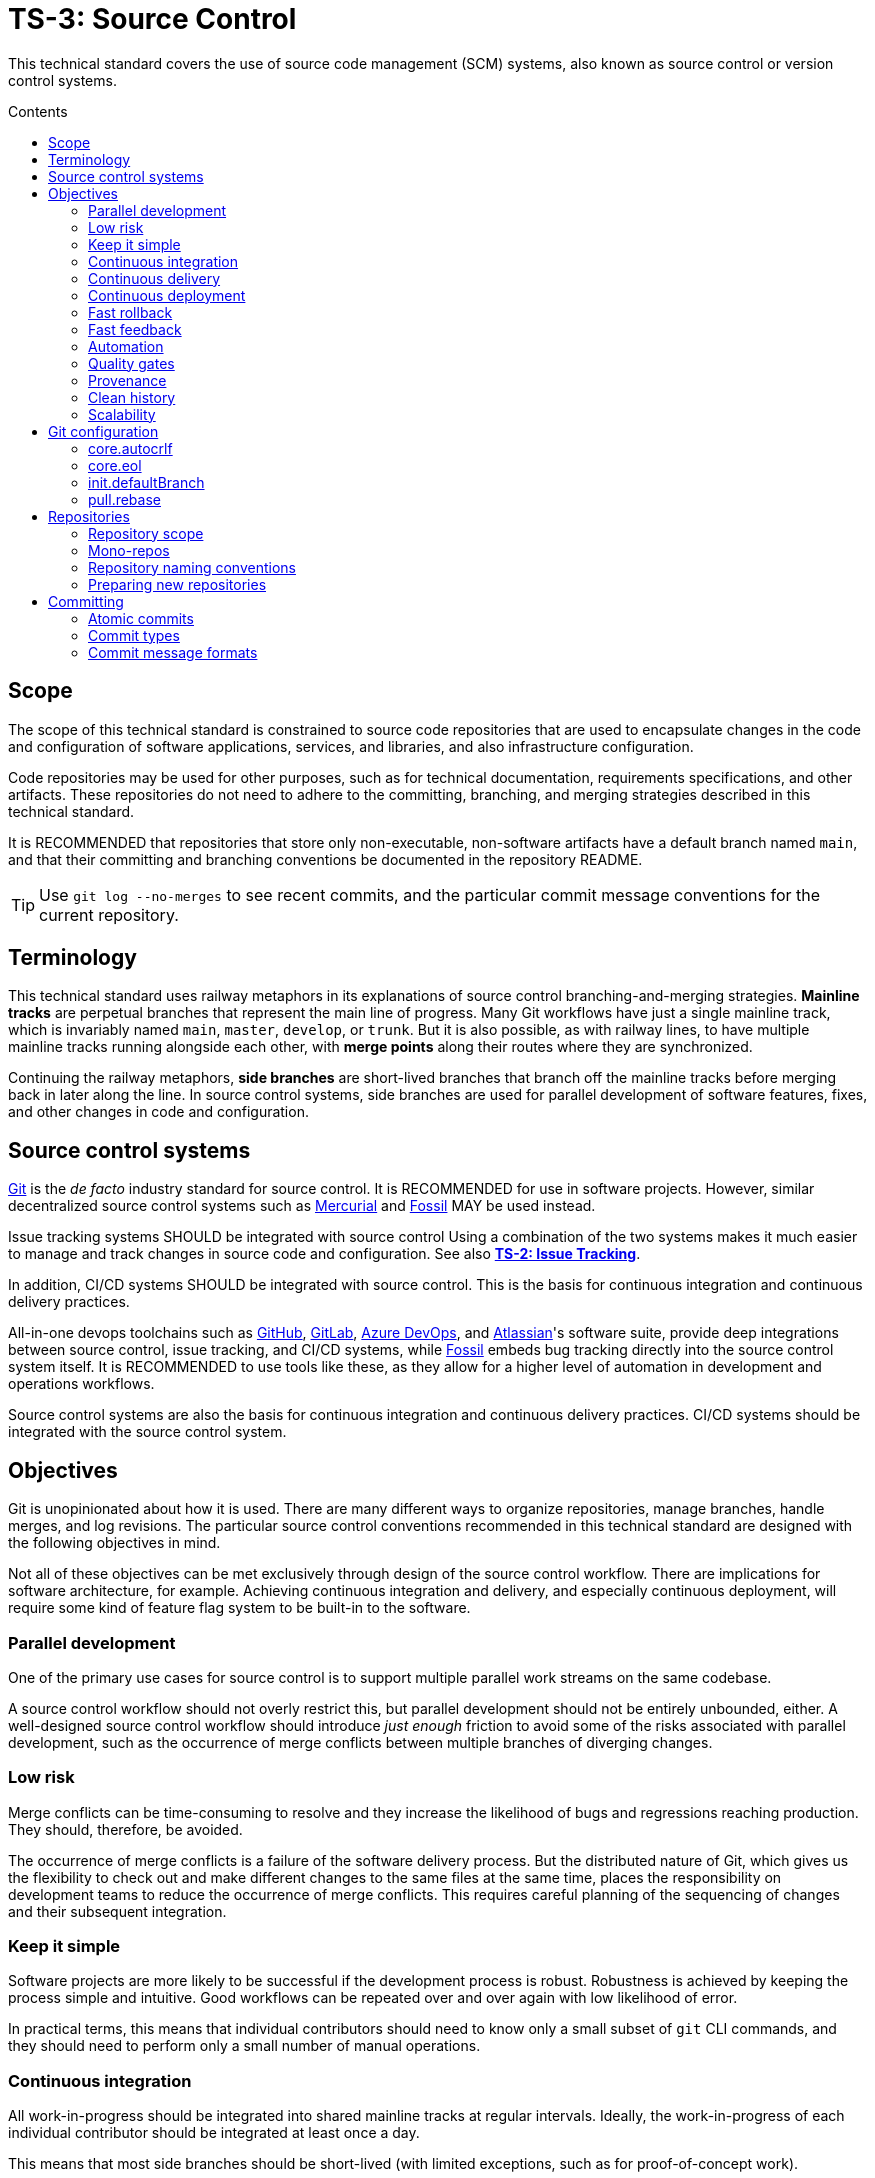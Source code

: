 = TS-3: Source Control
:toc: macro
:toc-title: Contents

This technical standard covers the use of source code management (SCM) systems, also known as source control or version control systems.

toc::[]

== Scope

The scope of this technical standard is constrained to source code repositories that are used to encapsulate changes in the code and configuration of software applications, services, and libraries, and also infrastructure configuration.

Code repositories may be used for other purposes, such as for technical documentation, requirements specifications, and other artifacts. These repositories do not need to adhere to the committing, branching, and merging strategies described in this technical standard.

It is RECOMMENDED that repositories that store only non-executable, non-software artifacts have a default branch named `main`, and that their committing and branching conventions be documented in the repository README.

[TIP]
======
Use `git log --no-merges` to see recent commits, and the particular commit message conventions for the current repository.
======

== Terminology

This technical standard uses railway metaphors in its explanations of source control branching-and-merging strategies. *Mainline tracks* are perpetual branches that represent the main line of progress. Many Git workflows have just a single mainline track, which is invariably named `main`, `master`, `develop`, or `trunk`. But it is also possible, as with railway lines, to have multiple mainline tracks running alongside each other, with *merge points* along their routes where they are synchronized.

Continuing the railway metaphors, *side branches* are short-lived branches that branch off the mainline tracks before merging back in later along the line. In source control systems, side branches are used for parallel development of software features, fixes, and other changes in code and configuration.

== Source control systems

https://git-scm.com/[Git] is the _de facto_ industry standard for source control. It is RECOMMENDED for use in software projects. However, similar decentralized source control systems such as https://www.mercurial-scm.org/[Mercurial] and https://fossil-scm.org/[Fossil] MAY be used instead.

Issue tracking systems SHOULD be integrated with source control Using a combination of the two systems makes it much easier to manage and track changes in source code and configuration. See also *link:./002-issue-tracking.adoc[TS-2: Issue Tracking]*.

In addition, CI/CD systems SHOULD be integrated with source control. This is the basis for continuous integration and continuous delivery practices.

All-in-one devops toolchains such as https://github.com/[GitHub], https://about.gitlab.com/[GitLab], https://azure.microsoft.com/en-us/products/devops/[Azure DevOps], and https://www.atlassian.com/[Atlassian]'s software suite, provide deep integrations between source control, issue tracking, and CI/CD systems, while https://fossil-scm.org/[Fossil] embeds bug tracking directly into the source control system itself. It is RECOMMENDED to use tools like these, as they allow for a higher level of automation in development and operations workflows.

Source control systems are also the basis for continuous integration and continuous delivery practices. CI/CD systems should be integrated with the source control system.

== Objectives

Git is unopinionated about how it is used. There are many different ways to organize repositories, manage branches, handle merges, and log revisions. The particular source control conventions recommended in this technical standard are designed with the following objectives in mind.

****
Not all of these objectives can be met exclusively through design of the source control workflow. There are implications for software architecture, for example. Achieving continuous integration and delivery, and especially continuous deployment, will require some kind of feature flag system to be built-in to the software.
****

=== Parallel development

One of the primary use cases for source control is to support multiple parallel work streams on the same codebase.

A source control workflow should not overly restrict this, but parallel development should not be entirely unbounded, either. A well-designed source control workflow should introduce _just enough_ friction to avoid some of the risks associated with parallel development, such as the occurrence of merge conflicts between multiple branches of diverging changes.

=== Low risk

Merge conflicts can be time-consuming to resolve and they increase the likelihood of bugs and regressions reaching production. They should, therefore, be avoided.

The occurrence of merge conflicts is a failure of the software delivery process. But the distributed nature of Git, which gives us the flexibility to check out and make different changes to the same files at the same time, places the responsibility on development teams to reduce the occurrence of merge conflicts. This requires careful planning of the sequencing of changes and their subsequent integration.

=== Keep it simple

Software projects are more likely to be successful if the development process is robust. Robustness is achieved by keeping the process simple and intuitive. Good workflows can be repeated over and over again with low likelihood of error.

In practical terms, this means that individual contributors should need to know only a small subset of `git` CLI commands, and they should need to perform only a small number of manual operations.

=== Continuous integration

All work-in-progress should be integrated into shared mainline tracks at regular intervals. Ideally, the work-in-progress of each individual contributor should be integrated at least once a day.

This means that most side branches should be short-lived (with limited exceptions, such as for proof-of-concept work).

Continuous integration has many, many benefits, one of which is to further reduce the occurrence of time-sucking merge conflicts between parallel development streams.

=== Continuous delivery

It should be possible to _immediately_ deploy to production – or to production-like environments such as staging servers or canary channels – the latest stable revision of the software under source control.

Production deployments should be fast and highly automated. It should not be necessary to wait for builds to complete or tests to pass. This allows production services to be rebuilt quickly. For example, fast rollbacks can be done in response to incidents.

=== Continuous deployment

Continuous deployment is not appropriate for every software product, but where it is appropriate the source control workflow needs to support frequent deployments to production (or other production-like environments).

The aim is to avoid big bang releases. Instead, a continuous deployment process ships lots and lots of very small changes.

Shipping to production regularly reduces risks of regressions and incidents in production, and makes it easier to identify the root cause of any issues that _do_ arise in production (because the last release's diff is always small).

=== Fast rollback

Continuous deployment also requires fast reproducibility of _prior_ versions of the software under source control.

If an incident occurs in production after a release, it needs to be easy to rollback to the last known good version _as quickly as possible_, and with a high degree of confidence that the rollback will be successful.

This process should be automated as much as reasonably possible.

The alternative, to fix forward, always requires some degree of manual labour, and can therefore never be as well automated as rollbacks.

Fast rollbacks depend on prior versions maintaining stability indefinitely. In other words, it should be possible to recreate _any prior version_ of a system, at any time now or in the future.

=== Fast feedback

The source control workflow should support the automated use of tools that give us fast feedback on the _quality_ of our evolving software.

In particular, static and runtime tests should be run on every commit, rather than be delayed until the point of integration. (This constraint may be relaxed to reduce excessive devops infrastructure costs.)

=== Automation

Source control workflows should be designed to support a high degree of automation of other recurring development and operations procedures. For example, we should be able to easily automate repetitive tasks such as the generation of release notes and changelogs, the bumping of version numbers, the management of secrets and feature flags, and so on.

Automation is a key enabler of our ability to deliver software quickly and safely. It reduces the risk of human error and allows us to focus on the problem-solving and creative aspects of our work, and less on the mundane bits.

Automation increases productivity and makes development work more enjoyable and rewarding.

To optimize the potential for automation, sufficient metadata needs to be embedded in commit objects, branches, and tags.

=== Quality gates

Out-of-the-box, a source control workflow should be lightweight and as frictionless as possible. But the trick to optimizing development velocity is to build in _just enough_ friction to maintain stability in the evolving software. Development velocity will decrease if the quality of the system is allowed to incrementally deteriorate.

So, a source control workflow should be designed to maximize the utility of Git's lightweight branching and merging operations, but also to allow quality gates to be added as appropriate for each project.

=== Provenance

Each and every feature deployed to production should be traceable back to a business requirement, bug report, or incident that initiated the change.

This can be achieved by tightly integrating the source control and issue tracking systems.

If we enforce a strict two-way binding between tasks in the issue tracker and changes in the source control system, we'll be able to query Git for all changes related to a particular issue, and we'll be able to query the issue tracking system for all requirements related to particular changes logged in a repository's revision history.

=== Clean history

The output from `git log` should produce a clean and meaningful changelog, with clearly signposted release points. This log output should be both human-readable and machine-parsable, so changelogs can be auto-generated in other presentation formats such as web pages.

This is necessary to be able to meet the previous objectives of automation and provenance. More than this, a repository's log is an important artifact in its own right.

Clean code and clean logs complement each other. A clean codebase helps to understand the current state of a system, but this is only a snapshot in time. A clean commit log gives us visibility of a project's history, and so helps us to understand the context in which the current code exists.

=== Scalability

Finally, it should be possible to scale the Git workflow from small hobby-scale projects to large-scale enterprise applications. The idea is that a baseline workflow – which requires just a single branch – can be incrementally extended with opt-in features and procedures, as necessary to scale a project.

== Git configuration

It is RECOMMENDED that developers set the following configurations in their user-level `.gitconfig` file.

=== core.autocrlf

[source,ini]
----
[core]
  autocrlf = false
----

This setting tells Git not to transform line endings to CRLF (Windows' native line ending format) when files are checked out from a remote repository to a local repository on a Windows system. Doing such a transformation is unnecessary since all modern code editors can be configured to support Unix line endings (LF), and this can also be enforced at the repository-level using tools like https://editorconfig.org/[EditorConfig].

=== core.eol

[source,ini]
----
[core]
  eol = lf
----

This setting tells Git to normalize line endings to the Unix standard (LF) on all files that Git auto-detects as being text-based. This is equivalent to adding the following rule to `.gitattributes`.

[source,ini]
----
* text=auto eol=lf
----

=== init.defaultBranch

The branching-and-merging workflow described in this technical standard recommends the use of a default branch named `dev` (or `latest/dev` where multiple software versions are maintained in parallel). The following setting will tell Git to use this name for the default branch (replacing `main` or `master`) whenever you initialize (`git init`) a new repository.

[source,ini]
----
[init]
  defaultBranch = dev
----

This option can also be set via the installation wizard for Git for Windows.

image::./_/git-config-001.png[This screenshot shows the option to "Change the default branch name for new repositories", with the default branch name set to "dev"., width=502]

=== pull.rebase

On `git pull` operations, it is RECOMMENDED to always rebase the current branch on top of the upstream branch after fetching. This helps to maintain a clean, linear history, and to ensure a consistent chronology of commits between local branches and the remote branches they track.

But this is not Git's default behavior, so to perform a pull operation with the rebase strategy you need to explicitly add the `--rebase` flag:

----
$ git pull --rebase
----

You can make the `--rebase` flag the default behavior by adding the following setting to your `.gitconfig`:

[source,ini]
----
[pull]
  rebase = true
----

Now every `git pull` operation that you run locally will use the rebase strategy, as though you had explicitly provided the `--rebase` option.

An alternative strategy is to use the `--ff-only` flag on `git pull` operations.

[source]
----
$ git pull --ff-only
----

This ensures that the local branch will be fast-forwarded to the upstream branch, and there will not be an explicit merge commit added to the local branch. If there is divergent work in the upstream branch, the pull operation will simply fail, forcing you to do an initial `git rebase` on the upstream branch. The end result is the same: a linear commit history is maintained, and the chronology remains consistent between local branches and the remote branches they track.

If you prefer the fast-forward-only strategy, you can make the `--ff-only` option the default for all `git pull` operations by using the following configuration. This option overrides both the `pull.rebase` and `merge.ff` options.

[source,ini]
----
[pull]
  ff = only
----

Both strategies – rebase or fast-forward-only – can be enabled via the installation wizard for Git for Windows.

image::./_/git-config-002.png[This screenshot shows the option to "Rebase the current branch onto the fetched branch. If there are no local commits to rebase, this is equivalent to a fast-forward.", width=504]

[NOTE]
======
Even with these options set in your `.gitconfig`, this may not change the default behavior of Git GUIs, such as those built into code editors like IntelliJ or VS Code. You may need to adjust equivalent settings for the Git GUIs you use, too.
======

== Repositories

All changes in code and configuration MUST be captured in a source code management system, either Git or another SCM with an equivalent featureset.

For each repository, there MUST be a single centralized repository that is the "source of truth" for the codebase. This is known as the *reference repository*.

All contributors MUST implement changes in copies of the reference repository, which are downloaded ("cloned" in Git-speak) to the developers' local development environments. These clones are called *local repositories*.

For public open source software projects, some contributors will have read-only access to the reference repository. In this case, the external contributors must fork the reference repository to another Git server under their control, before cloning their fork to their local development environment. This is known as the *fork-and-clone workflow*.

The reference repository and its forks are collectively known as *upstream repositories*, because they are upstream to the local development environments where changes are implemented. The upstream repositories are hosted on central servers, usually managed by a hosting service provider such as GitHub or GitLab.

A local repository provides an isolated development environment, allowing multiple contributors to work in parallel. Changes MUST be committed first to local repositories before they are synchronized with ("pushed" to) the upstream repositories they track.

The goal is for developers to be able to check out a repository, run some scripts stored in the repository, and quickly have a complete working application running in a local development environment – all configured in the repository itself. This process should not be dependent on any external dependencies, including code and configuration from other repositories.

In addition, developers SHOULD be able to checkout _any prior version_ from a repository's history and be able to build, run, test, and deploy that version – without relying on any external dependencies that are not configured at the same version point in the same repository.

Thus, if an application calls other external systems or services, it MUST be possible to operate the application without error when those external systems are unavailable. One possible solution involves having a "development mode" or "test mode", under which the running application uses mocks in place of external dependencies.

These constraints ensure the reproducibility of builds and deployments, supporting continuous deployment and automated rollback practices. For the ultimate guarantees over stability of prior releases, development teams may consider checking in to source control the _actual_ vendor libraries and other local dependencies used by the application, instead of checking in merely a package manager configuration. The latter approach does not guarantee that the dependencies can be recreated in the future (because there are no guarantees they will continue to be available from the configured package registry).

=== Repository scope

The boundaries of code repositories SHOULD NOT be arbitrary. A repository is not merely a container for a random assortment of code. Rather, the boundaries of repositories SHOULD reflect the boundaries of software components – applications, services, or libraries – with a repository encapsulating all relevant application code and configuration, tests, requirements specifications, technical documentation, user documentation, infrastructure configuration, and any other artifacts that are relevant to that software component.

Within multi-team organizations, the boundaries of repositories should also map to the boundaries of responsibilities of the teams. Each repository SHOULD be owned by exactly one team. One team MAY own more than one repository, but all repositories under a single team's ownership SHOULD be closely related (eg. fall under the same business subdomain or bounded context).

=== Mono-repos

The scope of a repository SHOULD correspond to the boundaries of a discrete software component. That component MAY be part of a wider system of components, perhaps a distributed system, but each repository MUST encapsulate _one or more_ components that can be started and run together, without requiring other components or dependencies from other repositories to be present.

Mono-repos MAY be used to encapsulate two or more related software components. Mono-repos are REQUIRED where two or more software components are so tightly coupled that they must always coexist – ie. the components must be built, run, tested, and deployed together.

Keeping coupled components together means that changes to one component can be easily made in the context of the other components that depend on it. This can help to manage breaking changes, and it maintains the principle of each repository encapsulating everything that is needed to build, run, test, and deploy a complete working application (even if that application is actually one subsystem of a larger distributed application).

[IMPORTANT]
======
The boundaries of repositories SHOULD represent the boundaries of highly coupled components.
======

All components in a mono-repo SHOULD have the same version numbers. Within a repository, everything at the same revision SHOULD work together. This means that the repository itself can be tagged with release points (rather than these being captured in code and configuration within the repository's contents, which would be necessary for multi-versioned components).

Using repository-level versioning signifies the tight coupling between the software components maintained in the repository, and thus the need to version them together. A mono-repo may encapsulate the code and configuration for two distinct microservices that are each deployed to different infrastructure. If updates to those microservices must be coordinated due to some kind of tight coupling between their APIs, or perhaps due to shared persistence layers, then those microservices SHOULD be maintained together in the same repository.

[IMPORTANT]
======
Use version control to control the versions that go together.
======

It SHOULD be possible to run a complete deployment operation from a single repository, without requiring coordination with other deployments from other repositories.

Within a mono-repo, different components MAY be written in different programming languages and/or target different runtime environments. For this reason, the code and configuration of a mono-repo MAY follow differing coding standards.

=== Repository naming conventions

A clear repository naming convention, standardized across teams and projects, makes it easier to:

* Quickly identify the purpose and content of a repository.
* Search and retrieve repositories more effectively.
* Share workflow automations (eg. CI/CD workflows could dynamically adjust based on a repository's name).

It is RECOMMENDED to:

* Prefix repositories with the name of the team, subdomain, or project. Betters still, use internal codenames to identify projects, which will not change even if a team name changes or if the public-facing branding of a product changes. For example, a repository named `zeus_website` may encapsulate the source code for a website for a company called "Initech", where "zeus" is the internal codename for that company. The company can change its brand name and you won't need to update lots of code and configuration to reflect that change.

* For repositories that are not scoped to any particular project or team, but which are relevant to the whole organization, use a generic prefix like `common__`, `shared__`, or `global__`, or the name of the organization itself.

* It is best practice to encapsulate all code and configuration for a discrete software component in a single repository, but where this is not possible consider using a consistent repository name but add a suffix to identify the specific contents of each repository, eg. `--app`, `--db`, `--config`, `--docs`, `--infra`, `--lib`, `--test`, `--tool`, etc.

* If different versions of a software component are maintained in different repositories, append the repository with a version identifier, eg `-legacy`, `-next`.

* Use lower case ASCII letters only. Avoid including numbers and do not include special characters. Use hyphens to separate words in the repository name.

* Do not reference the technology stack in the repository name. The technology stack is an implementation detail that can change over time, and it does not really help to identify the contents of the repository. Repository names SHOULD be short but descriptive of the _domain_ of the software component, rather than descriptive of the solution or technology. If you want to identify the technology stack, hosted repository services like GitHub and GitLab also you to add descriptions, metadata, labels, tags, or topics to repositories.

Examples:

----
global__requests-for-comments
global__technical-standards
zeus__http-api-v1
zeus__http-api-next
zeus__website--app
zeus__website--db
zeus__website--infra
----

=== Preparing new repositories

To prepare new Git repositories, it is RECOMMENDED to first create the upstream reference repository. This is done via GitHub, or whatever Git hosting service is being used.

Clone the reference repository on your local machine. It is RECOMMENDED to use the SSH protocol. Example:

----
$ git clone git@github.com:/{team}/{repo}.git
----

Alternatively, create an empty directory on your computer, change to that empty directory, and then initialize a blank Git repository within it.

----
$ mkdir {repo}
$ cd {repo}
$ git init
----

When you directly `git clone` an upstream repository, Git assigns the identifier "origin" to reference the upstream repository from where the clone originated. This doesn't happen when you initialize a Git repository from scratch, so you must run the following command to manually configure the location of the upstream repository.

----
$ git remote add origin git@github.com:/{team}/{repo}.git
----

Before you can set up the branches, you need to have some files to commit. Start by creating the project's README.

----
$ touch README.adoc
$ echo "= [Project Title] >> README.adoc"
----

Now stage it.

----
$ git add README.adoc
----

And commit it.

----
$ git commit -m "chore: add readme"
----

When you committed the README file, Git would have created a default branch called `master` or `main`, depending on how Git is configured on your computer. As per the branching conventions documented below, it is RECOMMENDED to use a default branch called `dev` (or `latest/dev` if multiple versions of the software will need to be maintained in parallel, eg. to enable long-term support). You can use the `git branch -m` command to force the current branch to be moved (ie. renaming it).

----
$ git branch -m dev
----

Push the new branch up to the reference repository. Use the `--set-upstream` option, or its alias `-a`, to have the local `dev` branch track a branch of the same name in the remote repository.

----
$ git push --set-upstream|-u origin dev
----

Because this will have been the first time that anything is committed to the upstream repository, the `dev` branch should have been automatically set as the default branch. You can check this by inspecting the settings for the repository in GitHub or GitLab.

These are the minimum requirements to prepare a new repository. Optionally, additional branches can be created, as required. See the *Branches* section, below, for details on OPTIONAL branches. For example, to create the production branch:

----
$ git branch prod
$ git checkout prod
----

These two commands can be combined into one:

----
$ git checkout -b prod
----

Alternatively, from Git v2.23 you can use the new `git switch` command with the `--create` or `-c` option:

----
$ git switch --create|-c prod
----

Remember to push all the branches you create into the reference repository, setting up tracking with your local repository.

----
$ git push --set-upstream|-u origin prod
----

Use the `git branch` command to view all the local branches you have created. Use the `--all` or `-a` option to view remote-tracked branches, too.

----
$ git branch --all|-a
----

== Committing

The following is a guide to the best practices for committing changes to a source code repository.

=== Atomic commits

The foundation of a clean and searchable commit log is the concept of atomic commits.

An atomic commit is a small, self-contained, incremental change to a codebase that does not break the build or tests. A commit does not necessarily represent a "complete" feature, bug fix, or performance optimization, but it does represent a small logical step toward one of those goals.

When implementing changes, developers SHOULD commit one small change at a time. Large changes SHOULD be split into smaller partial, but stable, changes. Lots of small, discrete changes are  preferred to a smaller number of large, monolithic changes.

For example, an atomic commit may add some new logic, hidden behind a feature flag, and associated unit tests. Additional commits may be required, however, for the feature to be considered "done". Further atomic commits may be needed to extend the coverage of the higher-level tests, update the technical documentation, and ultimately to disable the feature flag.

Changes to application code SHOULD be committed alongside changes to automated tests – just enough to verify the correctness of the code changes.

In each commit, both static and runtime tests SHOULD pass, and the build SHOULD succeed too. This means avoiding commits that "fix the tests that were broken in the previous commit". The golden rule for every commit is: _don't break the build_.

It is RECOMMENDED to automate the running of tests and the build on every commit. https://git-scm.com/book/en/v2/Customizing-Git-Git-Hooks[Git hooks] can be used to enable this.

In general, the smaller the individual commits, the better. If your commits are too granular, you can always squash them together. But it is harder to do the opposite – to split a large commit into smaller ones.

Ideally, a commit SHOULD be scoped to a single concern and technology layer. For example, database schema changes SHOULD be committed separately from application code changes, and back-end service changes SHOULD be committed separately from front-end GUI changes, and so on. However, this constraint often comes into conflict with the other constraint of keeping the build stable. Authors SHOULD prefer larger commits, with changes across multiple technology layers if necessary, if that is what is required to not break the build.

[quote, The Git project]
____
Each commit is a minimal coherent idea.
____

Achieving atomic commits requires a disciplined approach to implementing code changes. But there are numerous advantages for the extra effort.

Small, incremental changes are easier to understand when it comes to code review. They also make it easier to track the history of the codebase and to identify the purpose of each change.

Atomic commits also allow for continuous integration. Small, incremental, stable changes can be regularly integrated into shared mainline tracks, reducing the risk of integration issues and conflicts ("merge hell").

// Where issue branches are used to implement changes, it is RECOMMENDED that those branches be merged or squashed into the development branch at least once per day.

Atomic commits also make it easier to revert specific changes – and "fixing forward" by adding revert commits is often the quickest way to resolve production issues.

=== Commit types

To help enforce the constraint of atomic commits, each commit MUST be scoped to exactly one of the following ten types:

1.  *feature*
2.  *performance*
3.  *fix*
4.  *dev*
5.  *refactor*
6.  *maintenance*
7.  *chore*
8.  *release*
9.  *merge*
10. *revert*

A *feature* is a change in user-facing function or operation of the software. Feature commits will typically toggle on of an external feature, such as enabling a new API endpoint. This type of commit also covers changes and extensions to existing features, and the deprecation and removal of old features.

While feature commits implement new functional requirements, *performance* commits capture the implementation of non-functional requirements. The term "performance" is used broadly here, to refer to all operational qualities, also known as quality attributes, such as security, responsiveness, reliability, resilience, and so on. Changes in performance are not necessarily experienced by users. For example, implementation of more concurrent processing may not result in measurable changes in performance from the perspective of the end user, but it may reduce operational costs for the software vendor, or bring other benefits.

A *fix* is any change that resolves some sort of bug, error, regression, or incident. It is not necessarily the case that the error was exposed to users. This type of change corrects any kind of error in the software.

Features, performance optimizations, and fixes will typically be associated with issues logged in the issue tracking system. They will also be of interest to users and other stakeholders, and may therefore be recorded in user-facing artifacts such as release notes and changelogs. The remaining seven commit types capture changes that are not directly user-facing and which are mostly of interest to the developers and maintainers of the software.

Typically, there would be a number of incremental changes to code and configuration before a feature, performance optimization, or fix is complete and enabled in the software. These incremental steps are general *dev* work. Individual dev commits should not change the user-facing operations or performance of the software, but rather represent increments toward those changes being enabled.

A *refactor* is any improvement to the formatting, design, or structure of code or configuration, without changing its features or regressing its performance. Refactoring work includes changes to automated tests and build scripts, as well as to source code and configuration.

*Maintenance* commits capture changes that are required in the upkeep of the software – to keep it in good running order. Maintenance work includes the updating of dependencies and improvements to automated tests. These tasks will typically be recurring, and they may be scheduled in advance (for example, using the issue tracking system) or triggered by external events (for example, a security scanning tool revealing a vulnerability in a dependency).

There also tend to be a lot of smaller housekeeping *chores* around the maintenance of a code repository, such as the updating of READMEs and changes to the configuration of CI/CD pipelines. Typically, chores are not significant enough to be tracked via an issue tracker.

Finally, a *release* captures a set of changes made in preparation of a new software release. The remaining two commit types, *merge* and *revert*, are required to capture specific Git operations.

Separating discrete development concerns into separate commit objects has many advantages. For example, separating refactoring work from the implementation of functional changes will make it easier to understand the functional changes and to review them. For the same reason, two distinct refactorings SHOULD be committed separately, too.


=== Commit message formats

To meet the objectives set out at the top of this technical standard, there must be very precise rules for the formatting of commit messages.

The following commit message convention is loosely based on https://www.conventionalcommits.org/[Conventional Commits], which in turn is based on the conventions of the https://github.com/angular/angular/blob/22b96b9/CONTRIBUTING.md#-commit-message-guidelines[Angular project].

Each commit message consists of a header, a body, and a footer. Each block is separated by a single empty line.

[source,txt]
----
{header}

{body}

{footer}
----

==== Header

The header has a special format that includes a type and a description, separated by a semi-colon and exactly one space.

[source,txt]
----
{type}: {description}

{body}

{footer}
----

The `{header}` is the only REQUIRED component. The `{type}` part MUST be one of the following words, which map to the different types of commit concerns listed above:

1.  `feature`
2.  `performance`
3.  `fix`
4.  `dev`
5.  `refactor`
6.  `maintenance`
7.  `chore`
8.  `release`
9.  `merge`
10. `revert`

Using predefined type identifiers as a prefix for commit messages makes it easy to filter out unimportant changes using `git bisect`.

The description SHOULD be a short message that summarizes the change. This SHOULD be written all lower case, with no period (full stop) or other punctuation to terminate the statement. Generally, there SHOULD NOT be multiple distinct changes in a commit, but if there are, the descriptions of each change SHOULD be separated by a comma.

The objective is for the command `git log --oneline` – which only outputs the header part of commit messages – to produce an easily readable, high-level view of the sequence of incremental changes. Example:

----
a1b2c3d chore: initial commit, add readme
d4e5f6g dev: add openapi specification
h7i8j9k fix: invalid yaml formatting
b9r5y8t refactor: move openapi spec to resources directory
c2c6a8w chore: proofread readme content
b3e5r7t feature: enable route to openapi spec
e3r5t7y release: v0.0.0
----

Many other Git UIs will also show only the first line of the commit message. The header of a Git commit message functions a bit like the title for an email message. The header of a commit should convey just enough information for the reader to understand the contents of the commit object.

To improve the readability and usefulness of this output, commit headers SHOULD be written in the imperative, present tense, eg. "change", not "changed" or "changes". This written style is not intuitive at first, because you tend to write commit messages as a log of something that you've recently done. But it's better to think of a commit message as a description of the impact that applying the commit will have on the software under source control. Consider the following two examples:

----
✗
refactor: removed deprecated prefixes from vars

✓
refactor: remove deprecated prefixes from vars
----

The difference is subtle, but the second makes more sense in most of the contexts in which a Git log is consumed. This style is also consistent with how Git itself generates messages – it writes "merge" not "merged", and "rebase" not "rebased".

The maximum length of the header line (prefix + description) SHOULD be 50 characters and MUST NOT be more than 72. The purpose of this constraint is for `git log` output to play nicely with command line displays. If you use Vim as your commit message editor, it already knows about the 50 character soft limit, which is why the color changes after the 50th character.

==== Breaking changes

Breaking changes MUST be clearly signposted in the commit header. To do this, the capitalized word "BREAKING" MUST be appended to the end of the header, demarcated from the description by a spaced hyphen. Example:

----
22a36c7 dev: remove password from login action - BREAKING
----

The concept of a breaking change differs depending on the context in which the "BREAKING" suffix is used. In the example above, the breaking change is applied to a `dev` commit. This denotes that the changes include one or more breaking changes to _internal_ APIs. Internal breaking changes include changes to function signatures, data structures, event schemas, and facades to dependencies and third-party systems. The purpose of marking internal breaking changes is to draw the attention of other developers who may be working on parallel changes that will break once their changes are integrated with yours, due to shared code and configuration.

When the "BREAKING" suffix is added to a `feature` commit, it's semantic meaning changes. Features represent user-facing functionality, so a "breaking" feature is one that introduces a breaking change to a public API. Example:

----
24b3g40 feature: remove password from login endpoint - BREAKING
----

Commit messages capture information that is primarily of interest to other software developers, not to the users, customers, or other stakeholders of the software. This is why breaking changes to both internal and external APIs ought to be flagged in commit messages. The "BREAKING" suffix on `feature` commits MAY be used by automation tools to automatically bump major version numbers, or to validate that a user-supplied version number is appropriate (see *link:./005-versioning.adoc[TS-5: Versioning]*). But, for users of the software, other artifacts such as changelogs, release notes, and interface definitions will often be more appropriate places to communicate breaking changes in external APIs. This requires manual intervention, rather than reliance on automation, which is more appropriate for such as important decision.


However, the purpose of the BREAKING label on commit messages is not to capture breaking changes in public APIs. Changelogs, release notes, interface definitions, and other such artifacts are more appropriate places to capture this information.

[IMPORTANT]
======
Commit messages capture information that is of interest to other developers of the system, not to its users, clients, customers, or other external stakeholders.
======

The relaxed definition of a breaking change means that this commit message convention cannot be used for the purpose of auto-generating version numbers for new releases, where the version numbering system expresses breaking changes. See *link:./XXX-versioning.adoc[TS-XXX: Versioning]*. Other artifacts – changelogs, release notes, interface definitions, package manifests – SHOULD be used to capture major version changes in a system's public API. This requires manual intervention, rather than reliance on automation, which is more appropriate for such as important decision.



